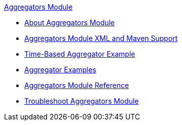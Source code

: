 .xref:index.adoc[Aggregators Module]
* xref:index.adoc[About Aggregators Module]
* xref:aggregators-xml-maven.adoc[Aggregators Module XML and Maven Support]
* xref:aggregator-time-example.adoc[Time-Based Aggregator Example]
* xref:aggregator-examples.adoc[Aggregator Examples]
* xref:aggregators-module-reference.adoc[Aggregators Module Reference]
* xref:aggregators-troubleshooting.adoc[Troubleshoot Aggregators Module]
